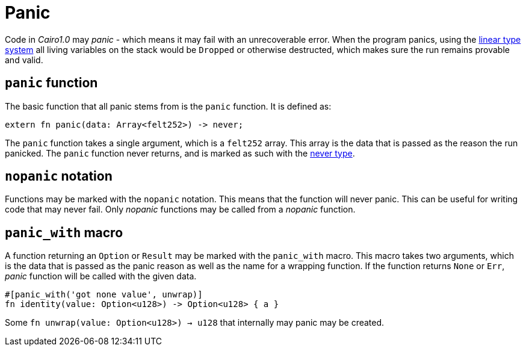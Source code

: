 = Panic

Code in _Cairo1.0_ may _panic_ - which means it may fail with an unrecoverable error.
When the program panics, using the xref:linear-types.adoc[linear type system] all living variables
on the stack would be `Dropped` or otherwise destructed, which makes sure the run remains provable
and valid.

== `panic` function

The basic function that all panic stems from is the `panic` function.
It is defined as:
[source,rust]
----
extern fn panic(data: Array<felt252>) -> never;
----

The `panic` function takes a single argument, which is a `felt252` array.
This array is the data that is passed as the reason the run panicked.
The `panic` function never returns, and is marked as such with the
xref:never-type.adoc[never type].

== `nopanic` notation

Functions may be marked with the `nopanic` notation.
This means that the function will never panic.
This can be useful for writing code that may never fail.
Only _nopanic_ functions may be called from a _nopanic_ function.

== `panic_with` macro

A function returning an `Option` or `Result` may be marked with the `panic_with` macro.
This macro takes two arguments, which is the data that is passed as the panic reason as well as the
name for a wrapping function.
If the function returns `None` or `Err`, _panic_ function will be called with the given data.

[source,rust]
----
#[panic_with('got none value', unwrap)]
fn identity(value: Option<u128>) -> Option<u128> { a }
----

Some `fn unwrap(value: Option<u128>) -> u128` that internally may panic may be created.
